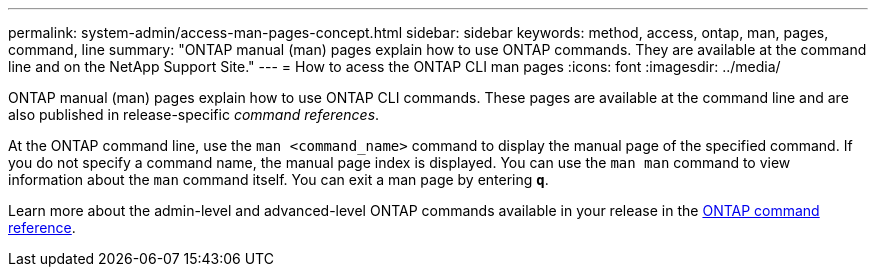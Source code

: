 ---
permalink: system-admin/access-man-pages-concept.html
sidebar: sidebar
keywords: method, access, ontap, man, pages, command, line
summary: "ONTAP manual (man) pages explain how to use ONTAP commands. They are available at the command line and on the NetApp Support Site."
---
= How to acess the ONTAP CLI man pages
:icons: font
:imagesdir: ../media/

[.lead]
ONTAP manual (man) pages explain how to use ONTAP CLI commands. These pages are available at the command line and are also published in release-specific _command references_.

At the ONTAP command line, use the `man <command_name>` command to display the manual page of the specified command. If you do not specify a command name, the manual page index is displayed. You can use the `man man` command to view information about the `man` command itself. You can exit a man page by entering `*q*`.

Learn more about the admin-level and advanced-level ONTAP commands available in your release in the link:https://docs.netapp.com/us-en/ontap-cli/[ONTAP command reference^].

// 2025 Apr 08, ONTAPDOC-2758